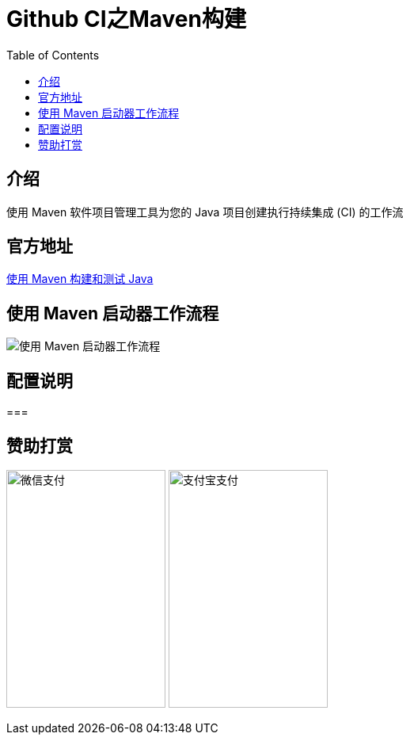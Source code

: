 :toc:

= Github CI之Maven构建

== 介绍
使用 Maven 软件项目管理工具为您的 Java 项目创建执行持续集成 (CI) 的工作流

== 官方地址
https://docs.github.com/en/actions/automating-builds-and-tests/building-and-testing-java-with-maven[使用 Maven 构建和测试 Java]

== 使用 Maven 启动器工作流程
image:image/tools/img_9.png[使用 Maven 启动器工作流程]

== 配置说明

===  

== 赞助打赏
image:image/open/wxzp.jpg[微信支付,201,300]
image:image/open/zfb.jpg[支付宝支付,201,300]
